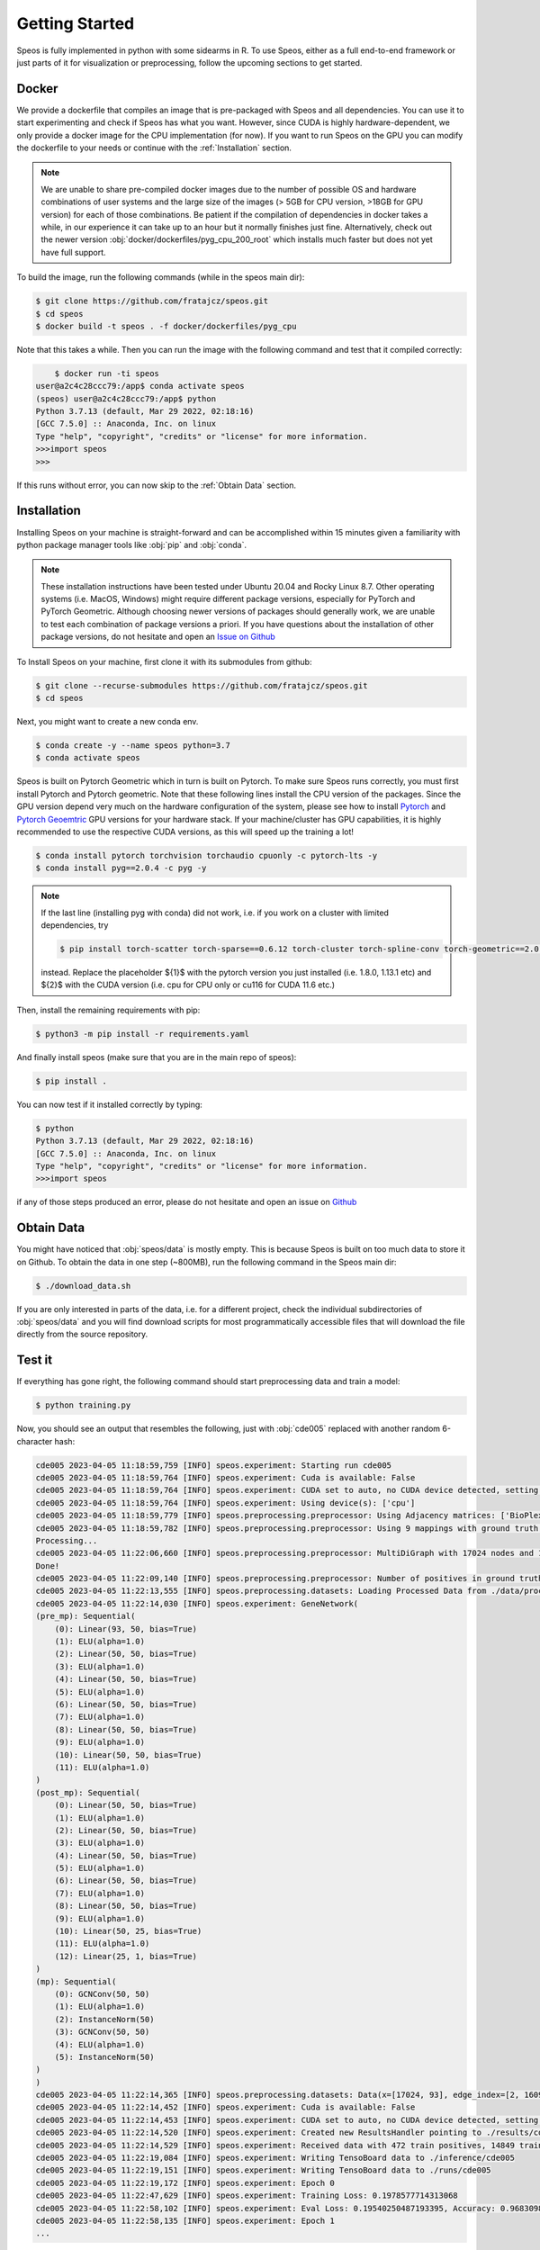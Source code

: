 Getting Started
===============

Speos is fully implemented in python with some sidearms in R. To use Speos, either as a full end-to-end framework or just parts of it for visualization or preprocessing, 
follow the upcoming sections to get started.

Docker
------

We provide a dockerfile that compiles an image that is pre-packaged with Speos and all dependencies. You can use it to start experimenting and check if Speos has what you want.
However, since CUDA is highly hardware-dependent, we only provide a docker image for the CPU implementation (for now). 
If you want to run Speos on the GPU you can modify the dockerfile to your needs or continue with the :ref:`Installation` section.

.. note::

    We are unable to share pre-compiled docker images due to the number of possible OS and hardware combinations of user systems and the large size of the images (> 5GB for CPU version, >18GB for GPU version) for each of those combinations.
    Be patient if the compilation of dependencies in docker takes a while, in our experience it can take up to an hour but it normally finishes just fine. Alternatively, check out the newer version :obj:`docker/dockerfiles/pyg_cpu_200_root` which installs much faster but does not yet have full support.


To build the image, run the following commands (while in the speos main dir):

.. code-block:: console

    $ git clone https://github.com/fratajcz/speos.git
    $ cd speos
    $ docker build -t speos . -f docker/dockerfiles/pyg_cpu


Note that this takes a while. Then you can run the image with the following command and test that it compiled correctly:

.. code-block:: console

        $ docker run -ti speos
    user@a2c4c28ccc79:/app$ conda activate speos
    (speos) user@a2c4c28ccc79:/app$ python
    Python 3.7.13 (default, Mar 29 2022, 02:18:16) 
    [GCC 7.5.0] :: Anaconda, Inc. on linux
    Type "help", "copyright", "credits" or "license" for more information.
    >>>import speos
    >>>

If this runs without error, you can now skip to the :ref:`Obtain Data` section.

Installation
------------

Installing Speos on your machine is straight-forward and can be accomplished within 15 minutes given a familiarity with python package manager tools like :obj:`pip` and :obj:`conda`.

.. note::

    These installation instructions have been tested under Ubuntu 20.04 and Rocky Linux 8.7. Other operating systems (i.e. MacOS, Windows) might require different package versions, especially for PyTorch and PyTorch Geometric.
    Although choosing newer versions of packages should generally work, we are unable to test each combination of package versions a priori. If you have questions about the installation of other package versions, do not hesitate and open an `Issue on Github <https://github.com/fratajcz/speos/issues>`_

To Install Speos on your machine, first clone it with its submodules from github:

.. code-block:: console

    $ git clone --recurse-submodules https://github.com/fratajcz/speos.git
    $ cd speos

Next, you might want to create a new conda env.

.. code-block:: console

    $ conda create -y --name speos python=3.7
    $ conda activate speos

Speos is built on Pytorch Geometric which in turn is built on Pytorch. To make sure Speos runs correctly, you must first install Pytorch and Pytorch geometric.
Note that these following lines install the CPU version of the packages. Since the GPU version depend very much on the hardware configuration of the system, 
please see how to install `Pytorch <https://pytorch.org/get-started/locally/>`_ and `Pytorch Geoemtric <https://pytorch-geometric.readthedocs.io/en/latest/notes/installation.html>`_ GPU versions for your hardware stack. 
If your machine/cluster has GPU capabilities, it is highly recommended to use the respective CUDA versions, as this will speed up the training a lot!

.. code-block:: console

    $ conda install pytorch torchvision torchaudio cpuonly -c pytorch-lts -y
    $ conda install pyg==2.0.4 -c pyg -y

.. note::

    If the last line (installing pyg with conda) did not work, i.e. if you work on a cluster with limited dependencies, try 

    .. code-block:: console

        $ pip install torch-scatter torch-sparse==0.6.12 torch-cluster torch-spline-conv torch-geometric==2.0.4 -f https://data.pyg.org/whl/torch-{1}+{2}.html

    instead. Replace the placeholder ${1}$ with the pytorch version you just installed (i.e. 1.8.0, 1.13.1 etc) and ${2}$ with the CUDA version (i.e. cpu for CPU only or cu116 for CUDA 11.6 etc.)

Then, install the remaining requirements with pip:

.. code-block:: console

    $ python3 -m pip install -r requirements.yaml

And finally install speos (make sure that you are in the main repo of speos):

.. code-block:: console

    $ pip install .

You can now test if it installed correctly by typing:

.. code-block:: console

    $ python
    Python 3.7.13 (default, Mar 29 2022, 02:18:16) 
    [GCC 7.5.0] :: Anaconda, Inc. on linux
    Type "help", "copyright", "credits" or "license" for more information.
    >>>import speos

if any of those steps produced an error, please do not hesitate and open an issue on `Github <https://github.com/fratajcz/speos/issues>`_

Obtain Data
-----------

You might have noticed that :obj:`speos/data` is mostly empty. This is because Speos is built on too much data to store it on Github. To obtain the data in one step (~800MB), run the following command in the Speos main dir:

.. code-block:: console

    $ ./download_data.sh

If you are only interested in parts of the data, i.e. for a different project, check the individual subdirectories of :obj:`speos/data` and you will find download scripts for most programmatically accessible files that will download the file directly from the source repository.

Test it
-------

If everything has gone right, the following command should start preprocessing data and train a model:

.. code-block:: console

  $ python training.py

Now, you should see an output that resembles the following, just with :obj:`cde005` replaced with another random 6-character hash:

.. code-block:: console

    cde005 2023-04-05 11:18:59,759 [INFO] speos.experiment: Starting run cde005
    cde005 2023-04-05 11:18:59,764 [INFO] speos.experiment: Cuda is available: False
    cde005 2023-04-05 11:18:59,764 [INFO] speos.experiment: CUDA set to auto, no CUDA device detected, setting to CPU
    cde005 2023-04-05 11:18:59,764 [INFO] speos.experiment: Using device(s): ['cpu']
    cde005 2023-04-05 11:18:59,779 [INFO] speos.preprocessing.preprocessor: Using Adjacency matrices: ['BioPlex30293T']
    cde005 2023-04-05 11:18:59,782 [INFO] speos.preprocessing.preprocessor: Using 9 mappings with ground truth  data/mendelian_gene_sets/Immune_Dysregulation_genes.bed 
    Processing...
    cde005 2023-04-05 11:22:06,660 [INFO] speos.preprocessing.preprocessor: MultiDiGraph with 17024 nodes and 160962 edges
    Done!
    cde005 2023-04-05 11:22:09,140 [INFO] speos.preprocessing.preprocessor: Number of positives in ground truth data/mendelian_gene_sets/Immune_Dysregulation_genes.bed: 525
    cde005 2023-04-05 11:22:13,555 [INFO] speos.preprocessing.datasets: Loading Processed Data from ./data/processed/cde005.pt
    cde005 2023-04-05 11:22:14,030 [INFO] speos.experiment: GeneNetwork(
    (pre_mp): Sequential(
        (0): Linear(93, 50, bias=True)
        (1): ELU(alpha=1.0)
        (2): Linear(50, 50, bias=True)
        (3): ELU(alpha=1.0)
        (4): Linear(50, 50, bias=True)
        (5): ELU(alpha=1.0)
        (6): Linear(50, 50, bias=True)
        (7): ELU(alpha=1.0)
        (8): Linear(50, 50, bias=True)
        (9): ELU(alpha=1.0)
        (10): Linear(50, 50, bias=True)
        (11): ELU(alpha=1.0)
    )
    (post_mp): Sequential(
        (0): Linear(50, 50, bias=True)
        (1): ELU(alpha=1.0)
        (2): Linear(50, 50, bias=True)
        (3): ELU(alpha=1.0)
        (4): Linear(50, 50, bias=True)
        (5): ELU(alpha=1.0)
        (6): Linear(50, 50, bias=True)
        (7): ELU(alpha=1.0)
        (8): Linear(50, 50, bias=True)
        (9): ELU(alpha=1.0)
        (10): Linear(50, 25, bias=True)
        (11): ELU(alpha=1.0)
        (12): Linear(25, 1, bias=True)
    )
    (mp): Sequential(
        (0): GCNConv(50, 50)
        (1): ELU(alpha=1.0)
        (2): InstanceNorm(50)
        (3): GCNConv(50, 50)
        (4): ELU(alpha=1.0)
        (5): InstanceNorm(50)
    )
    )
    cde005 2023-04-05 11:22:14,365 [INFO] speos.preprocessing.datasets: Data(x=[17024, 93], edge_index=[2, 160962], y=[17024], train_mask=[17024], test_mask=[17024], val_mask=[17024])
    cde005 2023-04-05 11:22:14,452 [INFO] speos.experiment: Cuda is available: False
    cde005 2023-04-05 11:22:14,453 [INFO] speos.experiment: CUDA set to auto, no CUDA device detected, setting to CPU
    cde005 2023-04-05 11:22:14,520 [INFO] speos.experiment: Created new ResultsHandler pointing to ./results/cde005.h5
    cde005 2023-04-05 11:22:14,529 [INFO] speos.experiment: Received data with 472 train positives, 14849 train negatives, 27 val positives, 825 val negatives, 26 test positives and 825 test negatives
    cde005 2023-04-05 11:22:19,084 [INFO] speos.experiment: Writing TensoBoard data to ./inference/cde005
    cde005 2023-04-05 11:22:19,151 [INFO] speos.experiment: Writing TensoBoard data to ./runs/cde005
    cde005 2023-04-05 11:22:19,172 [INFO] speos.experiment: Epoch 0
    cde005 2023-04-05 11:22:47,629 [INFO] speos.experiment: Training Loss: 0.1978577714313068
    cde005 2023-04-05 11:22:58,102 [INFO] speos.experiment: Eval Loss: 0.19540250487193395, Accuracy: 0.9683098591549296, Recall: 0.0, Precision: 0.0, AUROC: 0.644354657687991, AUPRC: 0.05257679224153335, F1: 0.0, MRR: 0.0006422621747594641, MR: 5829.185185185185, Target: val
    cde005 2023-04-05 11:22:58,135 [INFO] speos.experiment: Epoch 1
    ...

With more training epochs to follow. As this run was started only to test the installation, feel free to cancel the run with a KeybordInterrupt (usually Ctrl+C).

Congratulations, you can now proceed to the API section to see how you can customize Speos to your needs!
